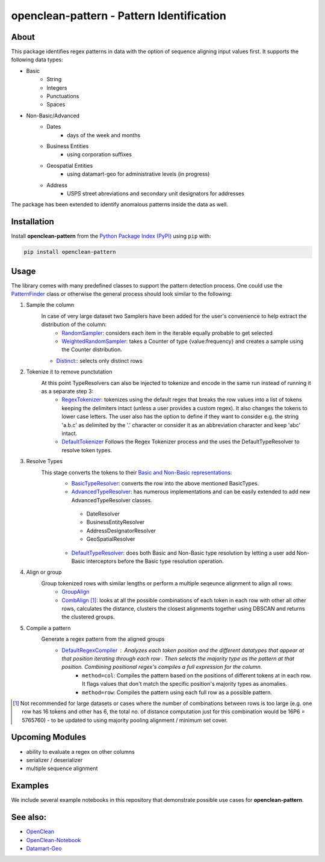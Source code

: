 ==========================================
openclean-pattern - Pattern Identification
==========================================

.. image:: https://img.shields.io/badge/License-BSD-green.svg
    :target: https://github.com/maqzi/openclean/blob/master/LICENSE


About
=====
This package identifies regex patterns in data with the option of sequence aligning input values first. It supports the following data types:

- Basic
    - String
    - Integers
    - Punctuations
    - Spaces

- Non-Basic/Advanced
    - Dates
        - days of the week and months
    - Business Entities
        - using corporation suffixes
    - Geospatial Entities
        - using datamart-geo for administrative levels (in progress)
    - Address
        - USPS street abreviations and secondary unit designators for addresses

The package has been extended to identify anomalous patterns inside the data as well.


Installation
============
Install **openclean-pattern** from the  `Python Package Index (PyPI) <https://pypi.org/>`_ using ``pip`` with:

.. code-block:: bash

    pip install openclean-pattern

Usage
=======
The library comes with many predefined classes to support the pattern detection process. One could use the `PatternFinder <https://github.com/maqzi/openclean/blob/9c6d938c19f076435efaae4d705ec92a8f1f00bd/openclean_pattern/patternfinder.py#L29>`_ class or otherwise the general process should look similar to the following:

#. Sample the column
    In case of very large dataset two Samplers have been added for the user's convenience to help extract the distribution of the column:
     - `RandomSampler <https://github.com/maqzi/openclean/blob/9c6d938c19f076435efaae4d705ec92a8f1f00bd/openclean_pattern/utils/utils.py#L236>`_: considers each item in the iterable equally probable to get selected
     - `WeightedRandomSampler <https://github.com/maqzi/openclean/blob/9c6d938c19f076435efaae4d705ec92a8f1f00bd/openclean_pattern/utils/utils.py#L161>`_: takes a Counter of type {value:frequency} and creates a sample using the Counter distribution.
    - `Distinct <https://github.com/maqzi/openclean/blob/9c6d938c19f076435efaae4d705ec92a8f1f00bd/openclean_pattern/utils/utils.py#L161>`_:: selects only distinct rows

#. Tokenize it to remove punctutation
    At this point TypeResolvers can also be injected to tokenize and encode in the same run instead of running it as a separate step 3:
     - `RegexTokenizer <https://github.com/maqzi/openclean/blob/9c6d938c19f076435efaae4d705ec92a8f1f00bd/openclean_pattern/tokenize/regex.py#L16>`_: tokenizes using the default regex that breaks the row values into a list of tokens keeping the delimiters intact (unless a user provides a custom regex). It also changes the tokens to lower case letters. The user also has the option to define if they want to consider e.g. the string 'a.b.c' as delimited by the '.' character or consider it as an abbreviation character and keep 'abc' intact.
     - `DefaultTokenizer <https://github.com/maqzi/openclean/blob/9c6d938c19f076435efaae4d705ec92a8f1f00bd/openclean_pattern/tokenize/regex.py#L97>`_ Follows the Regex Tokenizer process and the uses the DefaultTypeResolver to resolve token types.

#. Resolve Types
    This stage converts the tokens to their `Basic and Non-Basic representations <https://github.com/maqzi/openclean/blob/9c6d938c19f076435efaae4d705ec92a8f1f00bd/openclean_pattern/datatypes/base.py#L13>`_:
     - `BasicTypeResolver <https://github.com/maqzi/openclean/blob/9c6d938c19f076435efaae4d705ec92a8f1f00bd/openclean_pattern/datatypes/resolver.py#L117>`_: converts the row into the above mentioned BasicTypes.
     - `AdvancedTypeResolver <https://github.com/maqzi/openclean/blob/9c6d938c19f076435efaae4d705ec92a8f1f00bd/openclean_pattern/datatypes/resolver.py#L172>`_: has numerous implementations and can be easily extended to add new AdvancedTypeResolver classes.
      - DateResolver
      - BusinessEntityResolver
      - AddressDesignatorResolver
      - GeoSpatialResolver
     - `DefaultTypeResolver <https://github.com/maqzi/openclean/blob/9c6d938c19f076435efaae4d705ec92a8f1f00bd/openclean_pattern/datatypes/resolver.py#L72>`_: does both Basic and Non-Basic type resolution by letting a user add Non-Basic interceptors before the Basic type resolution operation.

#. Align or group
    Group tokenized rows with similar lengths or perform a multiple seqeunce alignment to align all rows:
     - `GroupAlign <https://github.com/maqzi/openclean/blob/9c6d938c19f076435efaae4d705ec92a8f1f00bd/openclean_pattern/align/group.py#L17>`_
     - `CombAlign <https://github.com/maqzi/openclean/blob/9c6d938c19f076435efaae4d705ec92a8f1f00bd/openclean_pattern/align/combinatorics.py#L31>`_ [#]_: looks at all the possible combinations of each token in each row with other all other rows, calculates the distance, clusters the closest alignments together using DBSCAN and returns the clustered groups.

#. Compile a pattern
    Generate a regex pattern from the aligned groups
     - `DefaultRegexCompiler <https://github.com/maqzi/openclean/blob/9c6d938c19f076435efaae4d705ec92a8f1f00bd/openclean_pattern/regex/base.py#L14>`_ : Analyzes each token position and the different datatypes that appear at that position iterating through each row . Then selects the majority type as the pattern at that position. Combining positional regex's compiles a full expression for the column.
        - ``method=col``: Compiles the pattern based on the positions of different tokens at in each row. It flags values that don't match the specific position's majority types as anomalies.
        - ``method=row``: Compiles the pattern using each full row as a possible pattern.


.. [#] Not recommended for large datasets or cases where the number of combinations between rows is too large (e.g. one row has 16 tokens and other has 6, the total no. of distance computation just for this combination would be 16P6 =  5765760) - to be updated to using majority pooling alignment / minimum set cover.

Upcoming Modules
================
- ability to evaluate a regex on other columns
- serializer / deserializer
- multiple sequence alignment


Examples
========
We include several example notebooks in this repository that demonstrate possible use cases for **openclean-pattern**.


See also:
=========

* `OpenClean <https://github.com/VIDA-NYU/openclean-core>`__
* `OpenClean-Notebook <https://github.com/VIDA-NYU/openclean-notebook>`__
* `Datamart-Geo <https://gitlab.com/ViDA-NYU/datamart/datamart-geo>`__
